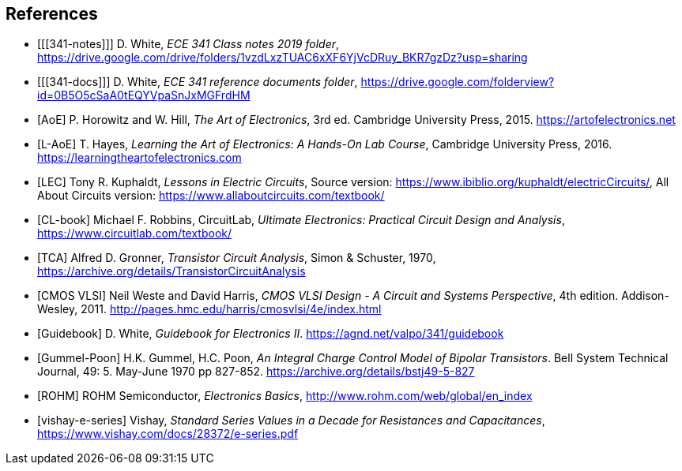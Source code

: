 [bibliography]
== References

- [[[341-notes]]] D. White,
  _ECE 341 Class notes 2019 folder_,
  https://drive.google.com/drive/folders/1vzdLxzTUAC6xXF6YjVcDRuy_BKR7gzDz?usp=sharing[^]

- [[[341-docs]]] D. White,
  _ECE 341 reference documents folder_,
  https://drive.google.com/folderview?id=0B5O5cSaA0tEQYVpaSnJxMGFrdHM[^]

- [[[AoE]]] P. Horowitz and W. Hill,
  _The Art of Electronics_, 3rd ed.
  Cambridge University Press, 2015.
  https://artofelectronics.net[^]

- [[[L-AoE]]] T. Hayes,
  _Learning the Art of Electronics: A Hands-On Lab Course_,
  Cambridge University Press, 2016.
  https://learningtheartofelectronics.com[^]

- [[[LEC]]] Tony R. Kuphaldt, _Lessons in Electric Circuits_,
    Source version: https://www.ibiblio.org/kuphaldt/electricCircuits/,
    All About Circuits version: https://www.allaboutcircuits.com/textbook/

- [[[CL-book]]] Michael F. Robbins, CircuitLab,
  _Ultimate Electronics: Practical Circuit Design and Analysis_,
  https://www.circuitlab.com/textbook/

- [[[TCA]]] Alfred D. Gronner,
  _Transistor Circuit Analysis_,
  Simon & Schuster, 1970,
  https://archive.org/details/TransistorCircuitAnalysis

- [[[cmosvlsi, CMOS VLSI]]] Neil Weste and David Harris,
  _CMOS VLSI Design - A Circuit and Systems Perspective_, 4th edition.
  Addison-Wesley, 2011.
  http://pages.hmc.edu/harris/cmosvlsi/4e/index.html[^]

- [[[Guidebook]]] D. White,
  _Guidebook for Electronics II_.
  https://agnd.net/valpo/341/guidebook[^]

- [[[gummel-poon, Gummel-Poon]]] H.K. Gummel, H.C. Poon,
  _An Integral Charge Control Model of Bipolar Transistors_.
  Bell System Technical Journal, 49: 5. May-June 1970 pp 827-852.
  https://archive.org/details/bstj49-5-827[^]

- [[[ROHM]]] ROHM Semiconductor, _Electronics Basics_,
  http://www.rohm.com/web/global/en_index[^]

- [[[vishay-e-series]]] Vishay,
  _Standard Series Values in a Decade for Resistances and Capacitances_,
  https://www.vishay.com/docs/28372/e-series.pdf[^]

// vim: tw=0
